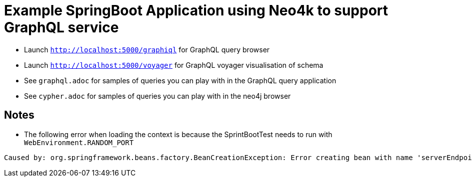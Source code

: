 # Example SpringBoot Application using Neo4k to support GraphQL service

* Launch `http://localhost:5000/graphiql` for GraphQL query browser
* Launch `http://localhost:5000/voyager` for GraphQL voyager visualisation of schema
* See `graphql.adoc` for samples of queries you can play with in the GraphQL query application
* See `cypher.adoc` for samples of queries you can play with in the neo4j browser

## Notes

* The following error when loading the context is because the SprintBootTest needs to run with `WebEnvironment.RANDOM_PORT`

```
Caused by: org.springframework.beans.factory.BeanCreationException: Error creating bean with name 'serverEndpointExporter' defined in class path resource [com/oembedler/moon/graphql/boot/GraphQLWebsocketAutoConfiguration.class]: Invocation of init method failed; nested exception is java.lang.IllegalStateException: javax.websocket.server.ServerContainer not available
```
